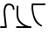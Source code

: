 SplineFontDB: 3.0
FontName: FelineseScript
FullName: Felinese Script
FamilyName: Felinese Script
Weight: Regular
Copyright: (c) 2019, Kawa
UComments: "2019-7-5: Created with FontForge (http://fontforge.org)"
Version: 001.000
ItalicAngle: 0
UnderlinePosition: -102.4
UnderlineWidth: 51.2
Ascent: 768
Descent: 256
InvalidEm: 0
LayerCount: 2
Layer: 0 0 "Back" 1
Layer: 1 0 "Fore" 0
XUID: [1021 539 157326795 3471]
FSType: 0
OS2Version: 0
OS2_WeightWidthSlopeOnly: 0
OS2_UseTypoMetrics: 1
CreationTime: 1562332159
ModificationTime: 1562332635
PfmFamily: 17
TTFWeight: 400
TTFWidth: 5
LineGap: 94
VLineGap: 0
OS2TypoAscent: 0
OS2TypoAOffset: 1
OS2TypoDescent: 0
OS2TypoDOffset: 1
OS2TypoLinegap: 94
OS2WinAscent: 0
OS2WinAOffset: 1
OS2WinDescent: 0
OS2WinDOffset: 1
HheadAscent: 0
HheadAOffset: 1
HheadDescent: 0
HheadDOffset: 1
OS2Vendor: 'PfEd'
MarkAttachClasses: 1
DEI: 91125
Encoding: ISO8859-1
UnicodeInterp: none
NameList: AGL For New Fonts
DisplaySize: -36
AntiAlias: 1
FitToEm: 0
WinInfo: 0 16 10
BeginPrivate: 0
EndPrivate
Grid
-1024 662 m 0
 2048 662 l 1024
  Named: "lol"
-1024 674 m 0
 2048 674 l 1024
EndSplineSet
BeginChars: 256 3

StartChar: a
Encoding: 97 97 0
Width: 468
VWidth: 0
Flags: HW
LayerCount: 2
Fore
SplineSet
0 25 m 0
 0 38.6171875 11.3828125 50 25 50 c 0
 146.770507812 50 l 1
 112.20703125 333.783203125 l 1
 108.017578125 364.208984375 105.245117188 397.869140625 105.231445312 430.952148438 c 0
 105.185546875 535.107421875 134.041992188 662 257 662 c 0
 359.024414062 662 424 605.399414062 424 511 c 0
 424 497.3828125 412.6171875 486 399 486 c 0
 385.3828125 486 374 497.3828125 374 511 c 0
 374 576.600585938 338.975585938 612 257 612 c 0
 183.396484375 612 155.185546875 536.969726562 155.231445312 430.973632812 c 0
 155.244140625 400.373046875 157.748046875 369.594726562 161.79296875 340.216796875 c 1
 199.81640625 28.0224609375 l 0
 202.46875 6.2451171875 185.243164062 0 175 0 c 0
 25 0 l 0
 11.3828125 0 0 11.3828125 0 25 c 0
EndSplineSet
EndChar

StartChar: b
Encoding: 98 98 1
Width: 450
VWidth: 0
Flags: HW
LayerCount: 2
Fore
SplineSet
452 50 m 1
 453 50 l 0
 454 50 452 0 453 0 c 0
 452.504882812 0 452.008789062 0.0009765625 451.51171875 0.0029296875 c 0
 452 50 l 1
6 25 m 0
 6 38.6171875 17.3828125 50 31 50 c 0
 251.931640625 50 l 1
 207.21875 72.9501953125 161.375976562 105.268554688 117.322265625 149.322265625 c 0
 -13.453125 280.09765625 26 456.599609375 26 632 c 0
 26 645.6171875 37.3828125 657 51 657 c 0
 64.6171875 657 76 645.6171875 76 632 c 0
 76 443.400390625 41.775390625 295.580078125 152.677734375 184.677734375 c 0
 226.348632812 111.006835938 302.65625 75.1435546875 369.2734375 59.74609375 c 0
 399.588867188 52.73828125 427.924804688 50 453 50 c 0
 452 50 454 0 453 0 c 0
 31 0 l 0
 17.3828125 0 6 11.3828125 6 25 c 0
EndSplineSet
EndChar

StartChar: d
Encoding: 100 100 2
Width: 460
VWidth: 0
Flags: HW
LayerCount: 2
Fore
SplineSet
408.115234375 662 m 0
 408.115234375 648.3828125 396.732421875 637 383.115234375 637 c 0
 53 637 l 1
 48.267578125 582.450195312 48.1288666874 562.492090358 52.2587890625 515.454101562 c 0
 71 302 139 144 303.153320312 49.8017578125 c 0
 314.963864572 43.0243590586 304.920898438 22.3896484375 292.916992188 15.9609375 c 0
 280.913085938 9.533203125 270.474628082 18.7470186795 259.076171875 26.1982421875 c 0
 137 106 63 150 5.953125 496.590820312 c 0
 -5.64841563817 567.076495236 4.115234375 610.154296875 4.115234375 662 c 0
 4.115234375 672.729492188 13.982421875 687 29.115234375 687 c 0
 399 687 l 0
 412.617128764 687 408.115234375 675.6171875 408.115234375 662 c 0
EndSplineSet
EndChar
EndChars
EndSplineFont

